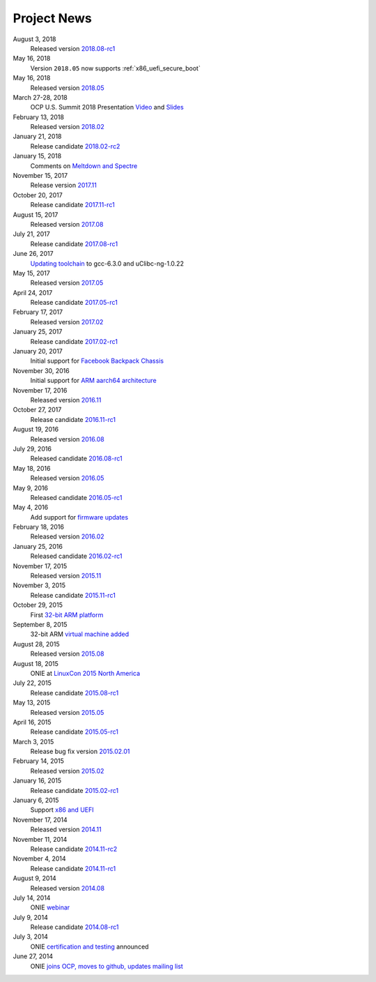 .. Copyright (C) 2017,2018 Curt Brune <curt@cumulusnetworks.com>
   SPDX-License-Identifier:     GPL-2.0

.. _news:

************
Project News
************

August 3, 2018
  Released version `2018.08-rc1
  <http://lists.opencompute.org/pipermail/opencompute-onie/2018-August/001713.html>`_

May 16, 2018
  Version ``2018.05`` now supports :ref:`x86_uefi_secure_boot`

May 16, 2018
  Released version `2018.05
  <http://lists.opencompute.org/pipermail/opencompute-onie/2018-May/001688.html>`_

March 27-28, 2018
  OCP U.S. Summit 2018 Presentation `Video
  <https://www.youtube.com/watch?v=FCJJxzRtVro>`_ and `Slides
  <http://www.opencompute.org/assets/Uploads/ONIE-SecureBoot-OCP18.pdf>`_

February 13, 2018
  Released version `2018.02
  <http://lists.opencompute.org/pipermail/opencompute-onie/2018-February/001647.html>`_

January 21, 2018
  Release candidate `2018.02-rc2
  <http://lists.opencompute.org/pipermail/opencompute-onie/2018-January/001625.html>`_

January 15, 2018
  Comments on `Meltdown and Spectre
  <http://lists.opencompute.org/pipermail/opencompute-onie/2018-January/001610.html>`_

November 15, 2017
  Release version `2017.11
  <http://lists.opencompute.org/pipermail/opencompute-onie/2017-November/001572.html>`_

October 20, 2017
  Release candidate `2017.11-rc1
  <http://lists.opencompute.org/pipermail/opencompute-onie/2017-October/001559.html>`_

August 15, 2017
  Released version `2017.08
  <http://lists.opencompute.org/pipermail/opencompute-onie/2017-August/001504.html>`_

July 21, 2017
  Release candidate `2017.08-rc1
  <http://lists.opencompute.org/pipermail/opencompute-onie/2017-July/001477.html>`_

June 26, 2017
  `Updating toolchain
  <http://lists.opencompute.org/pipermail/opencompute-onie/2017-June/001452.html>`_
  to gcc-6.3.0 and uClibc-ng-1.0.22

May 15, 2017
  Released version `2017.05
  <http://lists.opencompute.org/pipermail/opencompute-onie/2017-May/001403.html>`_

April 24, 2017
  Release candidate `2017.05-rc1
  <http://lists.opencompute.org/pipermail/opencompute-onie/2017-April/001398.html>`_

February 17, 2017
  Released version `2017.02
  <http://lists.opencompute.org/pipermail/opencompute-onie/2017-February/001354.html>`_

January 25, 2017
  Release candidate `2017.02-rc1
  <http://lists.opencompute.org/pipermail/opencompute-onie/2017-January/001344.html>`_

January 20, 2017
  Initial support for `Facebook Backpack Chassis
  <http://lists.opencompute.org/pipermail/opencompute-onie/2017-January/001333.html>`_

November 30, 2016
  Initial support for `ARM aarch64 architecture
  <http://lists.opencompute.org/pipermail/opencompute-onie/2016-November/001312.html>`_

November 17, 2016
  Released version `2016.11
  <http://lists.opencompute.org/pipermail/opencompute-onie/2016-November/001311.html>`_

October 27, 2017
  Release candidate `2016.11-rc1
  <http://lists.opencompute.org/pipermail/opencompute-onie/2016-October/001301.html>`_

August 19, 2016
  Released version `2016.08
  <http://lists.opencompute.org/pipermail/opencompute-onie/2016-August/001214.html>`_

July 29, 2016
  Released candidate `2016.08-rc1
  <http://lists.opencompute.org/pipermail/opencompute-onie/2016-July/001205.html>`_

May 18, 2016
  Released version `2016.05
  <http://lists.opencompute.org/pipermail/opencompute-onie/2016-May/001165.html>`_

May 9, 2016
  Released candidate `2016.05-rc1
  <http://lists.opencompute.org/pipermail/opencompute-onie/2016-May/001143.html>`_

May 4, 2016
  Add support for `firmware updates
  <http://lists.opencompute.org/pipermail/opencompute-onie/2016-May/001132.html>`_

February 18, 2016
  Released version `2016.02
  <http://lists.opencompute.org/pipermail/opencompute-onie/2016-February/001020.html>`_

January 25, 2016
  Released candidate `2016.02-rc1
  <http://lists.opencompute.org/pipermail/opencompute-onie/2016-January/001001.html>`_

November 17, 2015
  Released version `2015.11
  <http://lists.opencompute.org/pipermail/opencompute-onie/2015-November/000924.html>`_

November 3, 2015
  Release candidate `2015.11-rc1
  <http://lists.opencompute.org/pipermail/opencompute-onie/2015-November/000909.html>`_

October 29, 2015
  First `32-bit ARM platform
  <http://lists.opencompute.org/pipermail/opencompute-onie/2015-October/000906.html>`_

September 8, 2015
  32-bit ARM `virtual machine added
  <http://lists.opencompute.org/pipermail/opencompute-onie/2015-September/000846.html>`_

August 28, 2015
  Released version `2015.08
  <http://lists.opencompute.org/pipermail/opencompute-onie/2015-August/000840.html>`_

August 18, 2015
  ONIE at `LinuxCon 2015 North America
  <http://lists.opencompute.org/pipermail/opencompute-onie/2015-June/000747.html>`_

July 22, 2015
  Release candidate `2015.08-rc1
  <http://lists.opencompute.org/pipermail/opencompute-onie/2015-July/000809.html>`_

May 13, 2015
  Released version `2015.05
  <http://lists.opencompute.org/pipermail/opencompute-onie/2015-May/000631.html>`_

April 16, 2015
  Release candidate `2015.05-rc1
  <http://lists.opencompute.org/pipermail/opencompute-onie/2015-April/000593.html>`_

March 3, 2015
  Release bug fix version `2015.02.01
  <http://lists.opencompute.org/pipermail/opencompute-onie/2015-March/000450.html>`_

February 14, 2015
  Released version `2015.02
  <http://lists.opencompute.org/pipermail/opencompute-onie/2015-February/000398.html>`_

January 16, 2015
  Release candidate `2015.02-rc1
  <http://lists.opencompute.org/pipermail/opencompute-onie/2015-January/000383.html>`_

January 6, 2015
  Support `x86 and UEFI
  <http://lists.opencompute.org/pipermail/opencompute-onie/2015-January/000359.html>`_

November 17, 2014
  Released version `2014.11
  <http://lists.opencompute.org/pipermail/opencompute-onie/2014-November/000300.html>`_

November 11, 2014
  Release candidate `2014.11-rc2
  <http://lists.opencompute.org/pipermail/opencompute-onie/2014-November/000288.html>`_

November 4, 2014
  Release candidate `2014.11-rc1
  <http://lists.opencompute.org/pipermail/opencompute-onie/2014-November/000276.html>`_

August 9, 2014
  Released version `2014.08
  <http://lists.opencompute.org/pipermail/opencompute-onie/2014-August/000044.html>`_

July 14, 2014
  ONIE `webinar <http://lists.opencompute.org/pipermail/opencompute-onie/2014-August/000064.html>`_

July 9, 2014
  Release candidate `2014.08-rc1
  <http://lists.opencompute.org/pipermail/opencompute-onie/2014-July/000016.html>`_

July 3, 2014
  ONIE `certification and testing
  <http://lists.opencompute.org/pipermail/opencompute-onie/2014-July/000010.html>`_
  announced

June 27, 2014
  ONIE `joins OCP, moves to github, updates mailing list
  <http://lists.opencompute.org/pipermail/opencompute-onie/2014-June/000000.html>`_
